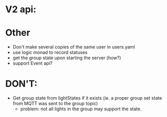 * V2 api:

* Other

- Don't make several copies of the same user in users.yaml
- use logic monad to record statuses
- get the group state upon starting the server (how?)
- support Event api?

* DON'T:
- Get group state from lightStates if it exists (ie. a proper group
  set state from MQTT was sent to the group topic)
  - problem: not all lights in the group may support the state.

